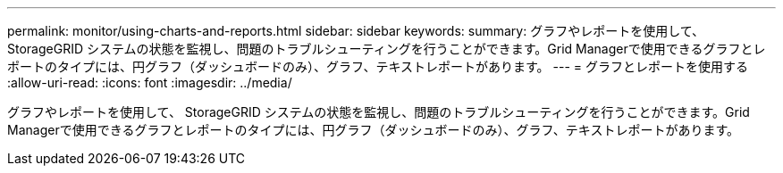 ---
permalink: monitor/using-charts-and-reports.html 
sidebar: sidebar 
keywords:  
summary: グラフやレポートを使用して、 StorageGRID システムの状態を監視し、問題のトラブルシューティングを行うことができます。Grid Managerで使用できるグラフとレポートのタイプには、円グラフ（ダッシュボードのみ）、グラフ、テキストレポートがあります。 
---
= グラフとレポートを使用する
:allow-uri-read: 
:icons: font
:imagesdir: ../media/


[role="lead"]
グラフやレポートを使用して、 StorageGRID システムの状態を監視し、問題のトラブルシューティングを行うことができます。Grid Managerで使用できるグラフとレポートのタイプには、円グラフ（ダッシュボードのみ）、グラフ、テキストレポートがあります。
